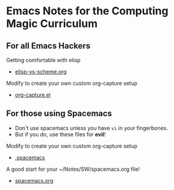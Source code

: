 * Emacs Notes for the Computing Magic Curriculum

** For all Emacs Hackers
   
Getting comfortable with elisp
- [[file::elisp-vs-scheme.org][elisp-vs-scheme.org]]

Modify to create your own custom org-capture setup
- [[file::org-capture.el][org-capture.el]]

** For those using Spacemacs  

- Don't use spacemacs unless you have =vi= in your fingerbones.
- But if you do, use these files for *evil*!
   
Modify to create your own custom org-capture setup
- [[file::.spacemacs][.spacemacs]]

A good start for your ~/Notes/SW/spacemacs.org file!
- [[file::spacemacs.org][spacemacs.org]]
